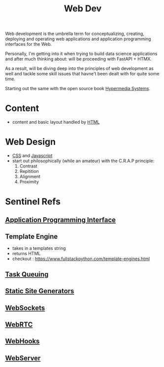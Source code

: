 :PROPERTIES:
:ID:       0a4948e7-6963-4f00-8e6b-4c9ea1291a3f
:END:
#+title: Web Dev
#+filetags: :programming:

Web development is the umbrella term for conceptualizing, creating, deploying and operating web applications and application programming interfaces for the Web.

Personally, I'm getting into it when trying to build data science applications and after much thinking about: will be proceeding with FastAPI + HTMX.

As a result, will be diving deep into the principles of web development as well and tackle some skill issues that havne't been dealt with for quite some time. 

Starting out the same with the open source book [[id:20240106T152840.141743][Hypermedia Systems]].

* Content
- content and basic layout handled by [[id:20240101T074205.827335][HTML]]
* Web Design
- [[id:20240101T074042.866747][CSS]] and [[id:20240101T074056.003771][Javascript]]
- start out philosophically (while an amateur) with the C.R.A.P principle:
  1. Contrast
  2. Repitition   
  3. Alignment
  4. Proximity
* Sentinel Refs
** [[id:20240101T073142.439145][Application Programming Interface]]
** Template Engine
 - takes in a templates string
 - returns HTML
 - checkout : https://www.fullstackpython.com/template-engines.html
** [[id:20240101T080742.007188][Task Queuing]]
** [[id:20240101T082526.905943][Static Site Generators]]
** [[id:f631ba6f-8622-4bcf-ae0d-8ed7cd4a0798][WebSockets]]
** [[id:a0d99b5b-0b57-4f66-8171-03d76929dc89][WebRTC]]
** [[id:b78a9ef2-6f3d-43c1-bfed-9ce57050d3da][WebHooks]]
** [[id:bf1a5d71-d05c-4948-bf72-7991a1ed676c][WebServer]]
